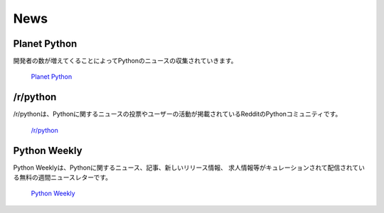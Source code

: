 News
====

Planet Python
~~~~~~~~~~~~~

.. This is an aggregate of Python news from a growing number of developers.

開発者の数が増えてくることによってPythonのニュースの収集されていきます。

    `Planet Python <http://planet.python.org>`_

/r/python
~~~~~~~~~

.. /r/python is the Reddit Python community where users contribute and vote on
   Python-related news.

/r/pythonは、Pythonに関するニュースの投票やユーザーの活動が掲載されているRedditのPythonコミュニティです。

    `/r/python <http://reddit.com/r/python>`_

Python Weekly
~~~~~~~~~~~~~

.. Python Weekly is a free weekly newsletter featuring curated news, articles,
   new releases, jobs, etc. related to Python.

Python Weeklyは、Pythonに関するニュース、記事、新しいリリース情報、
求人情報等がキュレーションされて配信されている無料の週間ニュースレターです。

    `Python Weekly <http://www.pythonweekly.com/>`_
